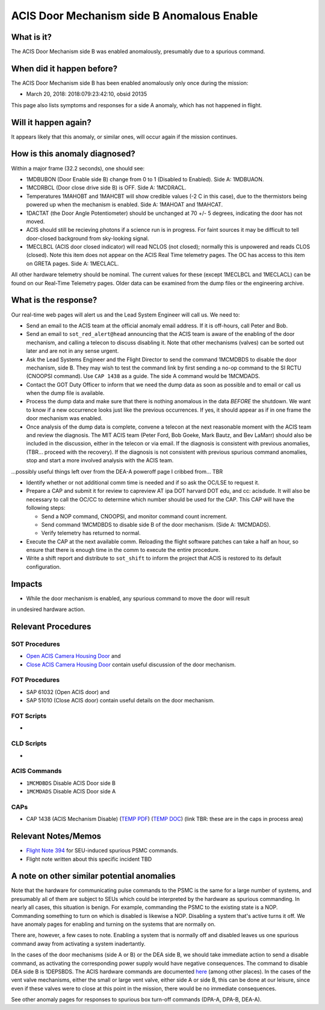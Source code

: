 .. _door-b-enb:

ACIS Door Mechanism side B Anomalous Enable
===========================================

What is it?
-----------

The ACIS Door Mechanism side B was enabled anomalously, presumably due to a spurious command.

When did it happen before?
--------------------------

The ACIS Door Mechanism side B has been enabled anomalously only once during the mission:

* March 20, 2018: 2018:079:23:42:10, obsid 20135

This page also lists symptoms and responses for a side A anomaly, which has not happened in flight.

Will it happen again?
---------------------

It appears likely that this anomaly, or similar ones, will occur again if the mission continues.

How is this anomaly diagnosed?
------------------------------

Within a major frame (32.2 seconds), one should see:

* 1MDBUBON (Door Enable side B) change from 0 to 1 (Disabled to Enabled). Side A: 1MDBUAON.
* 1MCDRBCL (Door close drive side B) is OFF. Side A: 1MCDRACL.
* Temperatures 1MAHOBT and 1MAHCBT will show credible values (-2 C in this case), due
  to the thermistors being powered up when the mechanism is enabled. Side A: 1MAHOAT and 1MAHCAT.
* 1DACTAT (the Door Angle Potentiometer) should be unchanged at 70 +/- 5 degrees,
  indicating the door has not moved.
* ACIS should still be recieving photons if a science run is in progress. For faint sources
  it may be difficult to tell door-closed background from sky-looking signal.
* 1MECLBCL (ACIS door closed indicator) will read NCLOS (not closed); normally this
  is unpowered and reads CLOS (closed). Note this item does not appear on the ACIS
  Real Time telemetry pages. The OC has access to this item on GRETA pages. Side A: 1MECLACL.

All other hardware telemetry should be nominal. The current values
for these (except 1MECLBCL and 1MECLACL) can be found on our Real-Time
Telemetry pages.  Older data can be examined from the dump files or the
engineering archive.

What is the response?
---------------------

Our real-time web pages will alert us and the Lead System Engineer will call us. We need to:

* Send an email to the ACIS team at the official anomaly email address. If it is off-hours, call
  Peter and Bob.
* Send an email to ``sot_red_alert@head`` announcing that the ACIS team is aware of the enabling
  of the door mechanism, and calling a telecon to discuss disabling it. Note that other
  mechanisms (valves) can be sorted out later and are not in any sense urgent.
* Ask the Lead Systems Engineer and the Flight Director to send the command 1MCMDBDS to
  disable the door mechanism, side B. They may wish to test the command link by first
  sending a no-op command to the SI RCTU (CNOOPSI command). Use ``CAP 1438`` as a guide.
  The side A command would be 1MCMDADS.
* Contact the GOT Duty Officer to inform that we need the dump data as soon as possible and to
  email or call us when the dump file is available.
* Process the dump data and make sure that there is nothing anomalous in the data *BEFORE*
  the shutdown. We want to know if a new occurrence looks just like the previous occurrences.
  If yes, it should appear as if in one frame the door mechanism was enabled.
* Once analysis of the dump data is complete, convene a telecon at the next reasonable moment
  with the ACIS team and review the diagnosis. The MIT ACIS team (Peter Ford, Bob Goeke, Mark
  Bautz, and Bev LaMarr) should also be included in the discussion, either in the telecon or
  via email. If the diagnosis is consistent with previous anomalies, (TBR... proceed with the
  recovery). If the diagnosis is not consistent with previous spurious command anomalies,
  stop and start a more involved analysis with the ACIS team.

...possibly useful things left over from the DEA-A poweroff page I cribbed from... TBR

* Identify whether or not additional comm time is needed and if so ask the OC/LSE to request it.
* Prepare a CAP and submit it for review to capreview AT ipa DOT harvard DOT edu, and cc: acisdude.
  It will also be necessary to call the OC/CC to determine which number should be used for the CAP.
  This CAP will have the following steps:

  - Send a NOP command, CNOOPSI, and monitor command count increment.
  - Send command 1MCMDBDS to disable side B of the door mechanism. (Side A: 1MCMDADS).
  - Verify telemetry has returned to normal.

* Execute the CAP at the next available comm. Reloading the flight software patches can take
  a half an hour, so ensure that there is enough time in the comm to execute the entire procedure.
* Write a shift report and distribute to ``sot_shift`` to inform the project that ACIS is restored
  to its default configuration.


Impacts
-------

* While the door mechanism is enabled, any spurious command to move the door will result
in undesired hardware action.

Relevant Procedures
-------------------


SOT Procedures
++++++++++++++

* `Open ACIS Camera Housing Door <http://cxc.cfa.harvard.edu/acis/cmd_seq/open_door.ps>`_ and
* `Close ACIS Camera Housing Door <http://cxc.cfa.harvard.edu/acis/cmd_seq/close_door.ps>`_ contain useful discussion of the door mechanism.

FOT Procedures
++++++++++++++

* SAP 61032 (Open ACIS door) and
* SAP 51010 (Close ACIS door) contain useful details on the door mechanism.

FOT Scripts
+++++++++++

* 

CLD Scripts
+++++++++++

* 

ACIS Commands
+++++++++++++

* ``1MCMDBDS`` Disable ACIS Door side B
* ``1MCMDADS`` Disable ACIS Door side A

CAPs
++++

.. |cap1438_pdf| replace:: PDF
.. _cap1438_pdf: https://occweb.cfa.harvard.edu/occweb/FOT/configuration/CAPs/1301_1400/CAP_1438_dpaa_poweroff_recovery/CAP_1438_dpaa_poweroff_recovery.pdf

.. |cap1438_doc| replace:: DOC
.. _cap1438_doc: https://occweb.cfa.harvard.edu/occweb/FOT/configuration/CAPs/1301_1400/CAP_1438_dpaa_poweroff_recovery/CAP_1438_dpaa_poweroff_recovery.doc

.. |temp_cap1438_pdf| replace:: TEMP PDF
.. _temp_cap1438_pdf: https://occweb.cfa.harvard.edu/occweb/FOT/operations/caps_in_process/CAP_1438_ACIS_Mechanism_Disable.pdf

.. |temp_cap1438_doc| replace:: TEMP DOC
.. _temp_cap1438_doc: https://occweb.cfa.harvard.edu/occweb/FOT/operations/caps_in_process/CAP_1438_ACIS_Mechanism_Disable.doc

* CAP 1438 (ACIS Mechanism Disable) (|temp_cap1438_pdf|_) (|temp_cap1438_doc|_) (link TBR: these are in the caps in process area)

Relevant Notes/Memos
--------------------

* `Flight Note 394 <https://occweb.cfa.harvard.edu/occweb/FOT/configuration/flightnotes/controlled/Flight_Note394_DPA_Turn_Off_Anomaly.pdf>`_ for SEU-induced spurious PSMC commands.
* Flight note written about this specific incident TBD

A note on other similar potential anomalies
-------------------------------------------

Note that the hardware for communicating pulse commands to the PSMC is the same for
a large number of systems, and presumably all of them are subject to SEUs which could
be interpreted by the hardware as spurious commanding. In nearly all cases, this
situation is benign. For example, commanding the PSMC to the existing state is a NOP.
Commanding something to turn on which is disabled is likewise a NOP. Disabling
a system that's active turns it off. We have anomaly pages for enabling and turning on
the systems that are normally on.

There are, however, a few cases to note. Enabling a system that is normally off and
disabled leaves us one spurious command away from activating a system inadertantly. 

In the cases of the door mechanisms (side A or B) or the DEA side B, we should take
immediate action to send a disable command, as activating the corresponding power
supply would have negative consequences. The command to disable DEA side B is 1DEPSBDS.
The ACIS hardware commands are documented `here <http://acis.mit.edu/acis/ipcl/ipcl-cmds-08jun98.html>`_
(among other places).
In the cases of the vent valve mechanisms, either the small or large vent valve,
either side A or side B, this can be done at our leisure, since even if these
valves were to close at this point in the mission, there would be no immediate
consequences.

See other anomaly pages for responses to spurious box turn-off commands (DPA-A, DPA-B, DEA-A).

